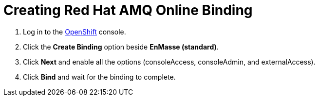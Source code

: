 // Module included in the following assemblies:
//
// <List assemblies here, each on a new line>

:enmasse: Red Hat AMQ Online

[id='creating-enmasse-binding_{context}']

= Creating {enmasse} Binding

ifdef::location[]
// tag::intro[]
To use {enmasse}, you create an OpenShift binding.
// end::intro[]
endif::location[]

:openshift-url: https://master.city.openshiftworkshop.com/console/project/eval/overview

. Log in to the link:{openshift-url}[OpenShift, window={target}] console.

. Click the *Create Binding* option beside *EnMasse (standard)*.

. Click *Next* and enable all the options (consoleAccess, consoleAdmin, and externalAccess).

. Click *Bind* and wait for the binding to complete.

ifdef::location[]

.To verify this procedure:
// tag::verification[]
Check the *Overview* screen of the *eval* project in the link:{openshift-url}[OpenShift, window={target}] console for a binding related to *EnMasse (standard)*.
// end::verification[]
endif::location[]

ifdef::location[]

.If your verification fails:
// tag::verificationNo[]
Verify that you followed each step in the procedure above.  If you are still having issues, contact your administrator.
// end::verificationNo[]
endif::location[]
